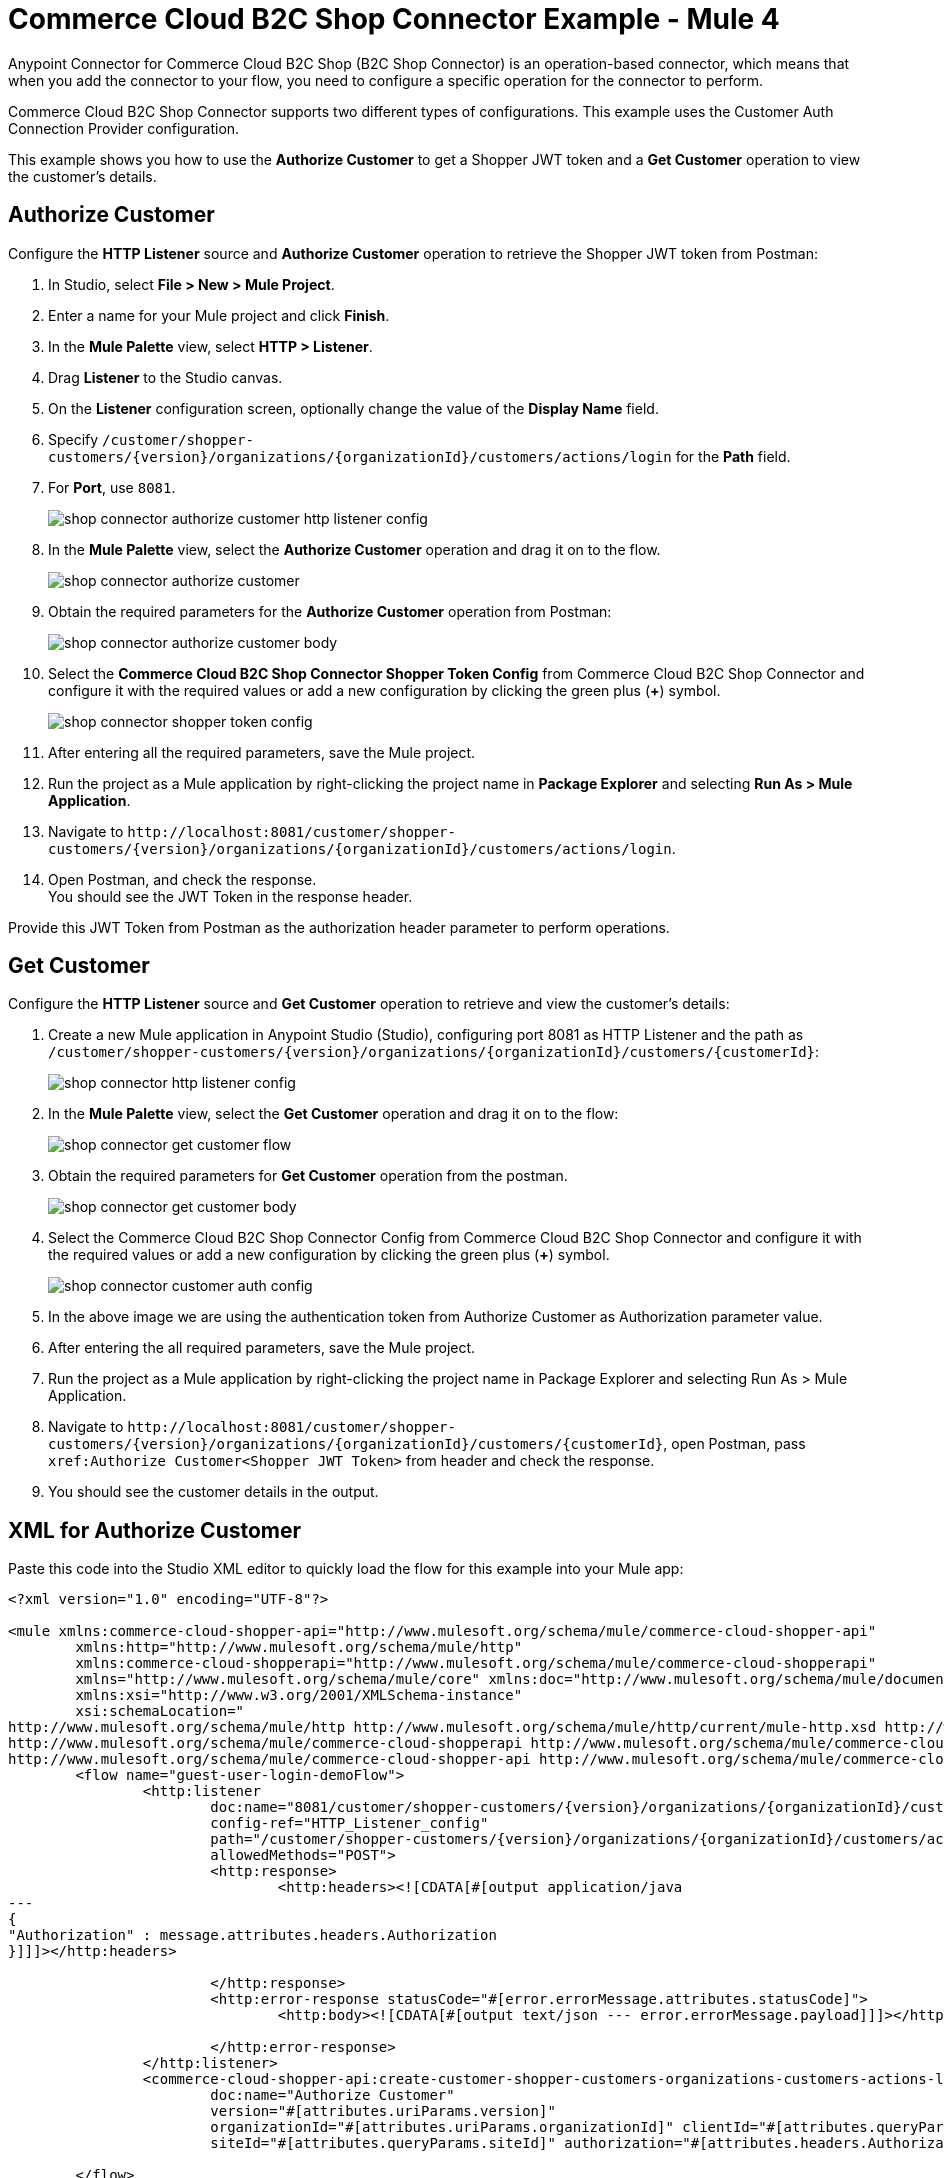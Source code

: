 = Commerce Cloud B2C Shop Connector Example - Mule 4


Anypoint Connector for Commerce Cloud B2C Shop (B2C Shop Connector) is an operation-based connector, which means that when you add the connector to your flow, you need to configure a specific operation for the connector to perform. 

Commerce Cloud B2C Shop Connector supports two different types of configurations. This example uses the Customer Auth Connection Provider configuration.

This example shows you how to use the *Authorize Customer* to get a Shopper JWT token and a *Get Customer* operation to view the customer's details.  

== Authorize Customer

Configure the *HTTP Listener* source and *Authorize Customer* operation to retrieve the Shopper JWT token from Postman:

. In Studio, select *File > New > Mule Project*.
. Enter a name for your Mule project and click *Finish*.
. In the *Mule Palette* view, select *HTTP > Listener*.
. Drag *Listener* to the Studio canvas.
. On the *Listener* configuration screen, optionally change the value of the *Display Name* field.
. Specify `/customer/shopper-customers/{version}/organizations/{organizationId}/customers/actions/login` for the *Path* field.
. For *Port*, use `8081`.
+
image::shop-connector-authorize-customer-http-listener-config.jpg[]
+
. In the *Mule Palette* view, select the *Authorize Customer* operation and drag it on to the flow.
+
image::shop-connector-authorize-customer.png[]
+
. Obtain the required parameters for the *Authorize Customer* operation from Postman:
+
image::shop-connector-authorize-customer-body.jpg[]
+
. Select the *Commerce Cloud B2C Shop Connector Shopper Token Config* from Commerce Cloud B2C Shop Connector and configure it with the required values or add a new configuration by clicking the green plus (*+*) symbol.
+
image::shop-connector-shopper-token-config.jpg[]
+
. After entering all the required parameters, save the Mule project.
. Run the project as a Mule application by right-clicking the project name in *Package Explorer* and selecting *Run As > Mule Application*.
. Navigate to `+http://localhost:8081/customer/shopper-customers/{version}/organizations/{organizationId}/customers/actions/login+`. 
. Open Postman, and check the response. +
You should see the JWT Token in the response header. 

Provide this JWT Token from Postman as the authorization header parameter to perform operations.


== Get Customer

Configure the *HTTP Listener* source and *Get Customer* operation to retrieve and view the customer's details:

. Create a new Mule application in Anypoint Studio (Studio), configuring port 8081 as HTTP Listener and the path as `+/customer/shopper-customers/{version}/organizations/{organizationId}/customers/{customerId}+`:
+
image::shop-connector-http-listener-config.jpg[]
+
. In the *Mule Palette* view, select the *Get Customer* operation and drag it on to the flow:
+
image::shop-connector-get-customer-flow.png[]
+
. Obtain the required parameters for *Get Customer* operation from the postman.
+
image::shop-connector-get-customer-body.jpg[]
+
. Select the Commerce Cloud B2C Shop Connector Config from Commerce Cloud B2C Shop Connector and configure it with the required values or add a new configuration by clicking the green plus (*+*) symbol.
+
image::shop-api/shop-connector-example/shop-connector-customer-auth-config.jpg[]
+
. In the above image we are using the authentication token from Authorize Customer as Authorization parameter value.
+
. After entering the all required parameters, save the Mule project.
+
. Run the project as a Mule application by right-clicking the project name in Package Explorer and selecting Run As > Mule Application.
+
. Navigate to `+http://localhost:8081/customer/shopper-customers/{version}/organizations/{organizationId}/customers/{customerId}+`, open Postman, pass `xref:Authorize Customer<Shopper JWT Token>` from header and check the response.
. You should see the customer details in the output.

[[xml-authorize-customer]]
== XML for Authorize Customer

Paste this code into the Studio XML editor to quickly load the flow for this example into your Mule app:

[source,xml,linenums]
----
<?xml version="1.0" encoding="UTF-8"?>

<mule xmlns:commerce-cloud-shopper-api="http://www.mulesoft.org/schema/mule/commerce-cloud-shopper-api"
	xmlns:http="http://www.mulesoft.org/schema/mule/http"
	xmlns:commerce-cloud-shopperapi="http://www.mulesoft.org/schema/mule/commerce-cloud-shopperapi"
	xmlns="http://www.mulesoft.org/schema/mule/core" xmlns:doc="http://www.mulesoft.org/schema/mule/documentation"
	xmlns:xsi="http://www.w3.org/2001/XMLSchema-instance"
	xsi:schemaLocation="
http://www.mulesoft.org/schema/mule/http http://www.mulesoft.org/schema/mule/http/current/mule-http.xsd http://www.mulesoft.org/schema/mule/core http://www.mulesoft.org/schema/mule/core/current/mule.xsd
http://www.mulesoft.org/schema/mule/commerce-cloud-shopperapi http://www.mulesoft.org/schema/mule/commerce-cloud-shopperapi/current/mule-commerce-cloud-shopperapi.xsd
http://www.mulesoft.org/schema/mule/commerce-cloud-shopper-api http://www.mulesoft.org/schema/mule/commerce-cloud-shopper-api/current/mule-commerce-cloud-shopper-api.xsd">
	<flow name="guest-user-login-demoFlow">
		<http:listener
			doc:name="8081/customer/shopper-customers/{version}/organizations/{organizationId}/customers/actions/login"
			config-ref="HTTP_Listener_config"
			path="/customer/shopper-customers/{version}/organizations/{organizationId}/customers/actions/login"
			allowedMethods="POST">
			<http:response>
				<http:headers><![CDATA[#[output application/java
---
{
"Authorization" : message.attributes.headers.Authorization
}]]]></http:headers>

			</http:response>
			<http:error-response statusCode="#[error.errorMessage.attributes.statusCode]">
				<http:body><![CDATA[#[output text/json --- error.errorMessage.payload]]]></http:body>

			</http:error-response>
		</http:listener>
		<commerce-cloud-shopper-api:create-customer-shopper-customers-organizations-customers-actions-login-by-version-organization-id
			doc:name="Authorize Customer"
			version="#[attributes.uriParams.version]"
			organizationId="#[attributes.uriParams.organizationId]" clientId="#[attributes.queryParams.clientId]"
			siteId="#[attributes.queryParams.siteId]" authorization="#[attributes.headers.Authorization]" config-ref="Commerce_Cloud_B2C_Shop_Connector_Shopper_token"/>

	</flow>
</mule>
----

== Steps for Authorize Customer

. Create new Mule Application.
. Click the *Configuration XML* tab at the base of the canvas.
. Copy and paste the <<xml-authorize-customer,Authorize Customer XML>>.
. Save the project.
. Run the project as a Mule application by right-clicking the project name in Package Explorer and selecting Run As > Mule Application.
. Navigate to `+http://localhost:8081/customer/shopper-customers/{version}/organizations/{organizationId}/customers/actions/login+`. 
. Open Postman, and check the response. +
You should see the JWT Token in the response header. 

Provide this JWT Token from Postman as the authorization header parameter to perform operations.

[[xml-get-customer]]
== XML for Get Customer

Paste this code into your Studio XML editor to quickly load the flow for this example into your Mule app:

[source,xml,linenums]
----
<?xml version="1.0" encoding="UTF-8"?>

<mule xmlns:commerce-cloud-shopper-api="http://www.mulesoft.org/schema/mule/commerce-cloud-shopper-api"
xmlns:http="http://www.mulesoft.org/schema/mule/http" xmlns="http://www.mulesoft.org/schema/mule/core"
xmlns:doc="http://www.mulesoft.org/schema/mule/documentation"
xmlns:xsi="http://www.w3.org/2001/XMLSchema-instance"
xsi:schemaLocation="http://www.mulesoft.org/schema/mule/core http://www.mulesoft.org/schema/mule/core/current/mule.xsd
http://www.mulesoft.org/schema/mule/http http://www.mulesoft.org/schema/mule/http/current/mule-http.xsd
http://www.mulesoft.org/schema/mule/commerce-cloud-shopper-api http://www.mulesoft.org/schema/mule/commerce-cloud-shopper-api/current/mule-commerce-cloud-shopper-api.xsd">
<flow name="get-customerFlow">
<http:listener
doc:name="8081/customer/shopper-customers/{version}/organizations/{organizationId}/customers/{customerId}"
config-ref="HTTP_Listener_config"
path="/customer/shopper-customers/{version}/organizations/{organizationId}/customers/{customerId}"
allowedMethods="GET">
<http:error-response statusCode="#[error.errorMessage.attributes.statusCode]">
<http:body><![CDATA[#[output text/json --- error.errorMessage.payload]]]></http:body>

			</http:error-response>
		</http:listener>
		<commerce-cloud-shopper-api:get-customer-shopper-customers-organizations-customers-by-version-organization-id-customer-id
			doc:name="Get Customer"
			config-ref="Commerce_Cloud_Shopper_Connector_Customer_auth_config"
			version="#[attributes.uriParams.version]" organizationId="#[attributes.uriParams.organizationId]"
			customerId="#[attributes.uriParams.customerId]" siteId="#[attributes.queryParams.siteId]" />
	</flow>
</mule>
----

== Steps for Get Customer

. Create new Mule Application.
. Click the *Configuration XML* tab at the base of the canvas.
. Copy and paste the <<xml-get-customer,Get Customer XML>>.
. Save the project.
. Run the project as a Mule application by right-clicking the project name in *Package Explorer* and selecting *Run As > Mule Application*.
. Navigate to `+http://localhost:8081/customer/shopper-customers/{version}/organizations/{organizationId}/customers/{customerId}+`. 
. Open Postman and pass `xref:Authorize Customer<Shopper JWT Token>` from the header and check the response.
You should see the customer details in the output.

== See Also

* xref:connectors::introduction/anypoint-connector-authentication.adoc[Anypoint Connector Authentication]
* https://help.mulesoft.com[MuleSoft Help Center]
